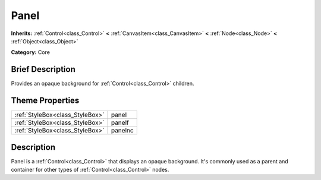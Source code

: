 .. Generated automatically by doc/tools/makerst.py in Godot's source tree.
.. DO NOT EDIT THIS FILE, but the Panel.xml source instead.
.. The source is found in doc/classes or modules/<name>/doc_classes.

.. _class_Panel:

Panel
=====

**Inherits:** :ref:`Control<class_Control>` **<** :ref:`CanvasItem<class_CanvasItem>` **<** :ref:`Node<class_Node>` **<** :ref:`Object<class_Object>`

**Category:** Core

Brief Description
-----------------

Provides an opaque background for :ref:`Control<class_Control>` children.

Theme Properties
----------------

+---------------------------------+---------+
| :ref:`StyleBox<class_StyleBox>` | panel   |
+---------------------------------+---------+
| :ref:`StyleBox<class_StyleBox>` | panelf  |
+---------------------------------+---------+
| :ref:`StyleBox<class_StyleBox>` | panelnc |
+---------------------------------+---------+

Description
-----------

Panel is a :ref:`Control<class_Control>` that displays an opaque background. It's commonly used as a parent and container for other types of :ref:`Control<class_Control>` nodes.

